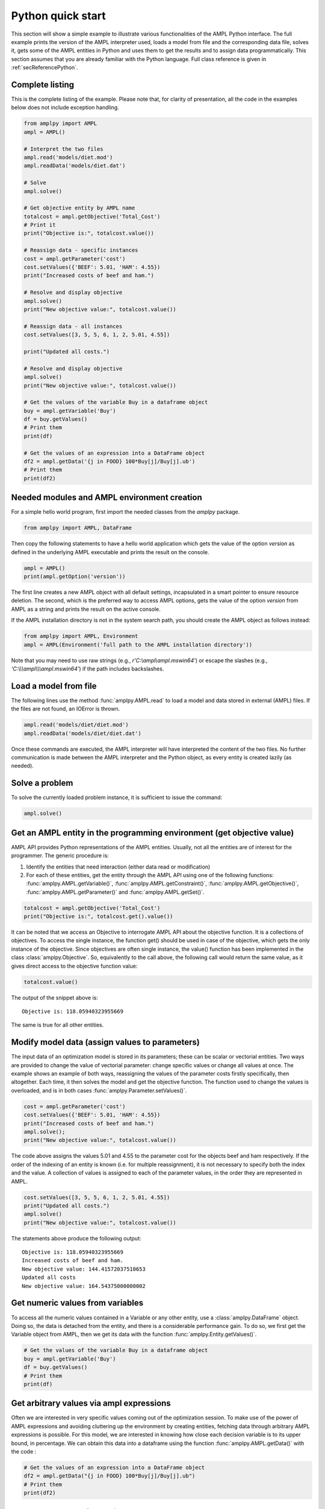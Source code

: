 .. _secPythonQuickStart:

Python quick start
==================

This section will show a simple example to illustrate various functionalities of the AMPL Python interface.
The full example prints the version of the AMPL interpreter used, loads a model from file and the corresponding
data file, solves it, gets some of the AMPL entities in Python and uses them to get the results and to assign data
programmatically. This section assumes that you are already familiar with the Python language.
Full class reference is given in :ref:`secReferencePython`.


Complete listing
----------------

This is the complete listing of the example. Please note that, for clarity of presentation,
all the code in the examples below does not include exception handling.

.. code-block:: python

  from amplpy import AMPL
  ampl = AMPL()

  # Interpret the two files
  ampl.read('models/diet.mod')
  ampl.readData('models/diet.dat')

  # Solve
  ampl.solve()

  # Get objective entity by AMPL name
  totalcost = ampl.getObjective('Total_Cost')
  # Print it
  print("Objective is:", totalcost.value())

  # Reassign data - specific instances
  cost = ampl.getParameter('cost')
  cost.setValues({'BEEF': 5.01, 'HAM': 4.55})
  print("Increased costs of beef and ham.")

  # Resolve and display objective
  ampl.solve()
  print("New objective value:", totalcost.value())

  # Reassign data - all instances
  cost.setValues([3, 5, 5, 6, 1, 2, 5.01, 4.55])

  print("Updated all costs.")

  # Resolve and display objective
  ampl.solve()
  print("New objective value:", totalcost.value())

  # Get the values of the variable Buy in a dataframe object
  buy = ampl.getVariable('Buy')
  df = buy.getValues()
  # Print them
  print(df)

  # Get the values of an expression into a DataFrame object
  df2 = ampl.getData('{j in FOOD} 100*Buy[j]/Buy[j].ub')
  # Print them
  print(df2)

Needed modules and AMPL environment creation
--------------------------------------------

For a simple hello world program, first import the needed classes from the `amplpy` package.

.. code-block:: python

  from amplpy import AMPL, DataFrame

Then copy the following statements to have a hello world application which gets the value
of the option `version` as defined in the underlying AMPL executable and prints the result
on the console.

.. code-block:: python

   ampl = AMPL()
   print(ampl.getOption('version'))


The first line creates a new AMPL object with all default settings, incapsulated in a smart pointer to ensure resource deletion.
The second, which is the preferred way to access AMPL options, gets the value of the option
`version` from AMPL as a string and prints the result on the active console.


If the AMPL installation directory is not in the system search path, you should create
the AMPL object as follows instead:

.. code-block:: python

   from amplpy import AMPL, Environment
   ampl = AMPL(Environment('full path to the AMPL installation directory'))

Note that you may need to use raw strings (e.g., `r'C:\\ampl\\ampl.mswin64'`) or escape the slashes (e.g., `'C:\\\\\\ampl\\\\\\ampl.mswin64'`) if the path includes backslashes.


Load a model from file
----------------------

The following lines use the method :func:`amplpy.AMPL.read` to load a model and data stored in external (AMPL) files.
If the files are not found, an IOError is thrown.

.. code-block:: python

   ampl.read('models/diet/diet.mod')
   ampl.readData('models/diet/diet.dat')

Once these commands are executed, the AMPL interpreter will have interpreted the content of the two files.
No further communication is made between the AMPL interpreter and the Python object, as every entity is created lazily (as needed).

Solve a problem
---------------

To solve the currently loaded problem instance, it is sufficient to issue the command:

.. code-block:: python

   ampl.solve()


Get an AMPL entity in the programming environment (get objective value)
-----------------------------------------------------------------------

AMPL API provides Python representations of the AMPL entities. Usually, not all the entities are
of interest for the programmer. The generic procedure is:

1. Identify the entities that need interaction (either data read or modification)
2. For each of these entities, get the entity through the AMPL API using one of the
   following functions: :func:`amplpy.AMPL.getVariable()`,
   :func:`amplpy.AMPL.getConstraint()`, :func:`amplpy.AMPL.getObjective()`,
   :func:`amplpy.AMPL.getParameter()` and :func:`amplpy.AMPL.getSet()`.


.. code-block:: python

    totalcost = ampl.getObjective('Total_Cost')
    print("Objective is:", totalcost.get().value())

It can be noted that we access an Objective to interrogate AMPL API about the objective function.
It is a collections of objectives. To access the single instance, the function get() should be used in
case of the objective, which gets the only instance of the objective.
Since objectives are often single instance, the value() function has been implemented in the class  :class:`amplpy.Objective`.
So, equivalently to the call above, the following call would return the same value, as it gives direct access
to the objective function value:

.. code-block:: python

   totalcost.value()

The output of the snippet above is::

   Objective is: 118.05940323955669

The same is true for all other entities.

Modify model data (assign values to parameters)
-----------------------------------------------

The input data of an optimization model is stored in its parameters; these can be scalar or vectorial entities.
Two ways are provided to change the value of vectorial parameter: change specific values or change all values at
once. The example shows an example of both ways, reassigning the values of the parameter costs firstly specifically,
then altogether. Each time, it then solves the model and get the objective function. The function used to change the
values is overloaded, and is in both cases :func:`amplpy.Parameter.setValues()`.

.. code-block:: python

   cost = ampl.getParameter('cost')
   cost.setValues({'BEEF': 5.01, 'HAM': 4.55})
   print("Increased costs of beef and ham.")
   ampl.solve();
   print("New objective value:", totalcost.value())

The code above assigns the values 5.01 and 4.55 to the parameter cost for the objects beef and ham respectively.
If the order of the indexing of an entity is known (i.e. for multiple reassignment), it is not necessary to specify
both the index and the value. A collection of values is assigned to each of the parameter values, in the order they are represented in AMPL.

.. code-block:: python

   cost.setValues([3, 5, 5, 6, 1, 2, 5.01, 4.55])
   print("Updated all costs.")
   ampl.solve()
   print("New objective value:", totalcost.value())

The statements above produce the following output::

   Objective is: 118.05940323955669
   Increased costs of beef and ham.
   New objective value: 144.41572037510653
   Updated all costs
   New objective value: 164.54375000000002

Get numeric values from variables
---------------------------------

To access all the numeric values contained in a Variable or any other entity, use a :class:`amplpy.DataFrame` object. Doing so, the data is detached from
the entity, and there is a considerable performance gain. To do so, we first get the Variable object from AMPL, then we get its data with the function :func:`amplpy.Entity.getValues()`.

.. code-block:: python

   # Get the values of the variable Buy in a dataframe object
   buy = ampl.getVariable('Buy')
   df = buy.getValues()
   # Print them
   print(df)


Get arbitrary values via ampl expressions
-----------------------------------------

Often we are interested in very specific values coming out of the optimization session. To make use of the power of AMPL expressions and avoiding
cluttering up the environment by creating entities, fetching data through arbitrary AMPL expressions is possible. For this model, we are interested
in knowing how close each decision variable is to its upper bound, in percentage.
We can obtain this data into a dataframe using the function :func:`amplpy.AMPL.getData()` with the code :

.. code-block:: python

  # Get the values of an expression into a DataFrame object
  df2 = ampl.getData("{j in FOOD} 100*Buy[j]/Buy[j].ub")
  # Print them
  print(df2)


Delete the AMPL object to free the resources
-----------------------------------------------------

It is good practice to make sure that the AMPL object is closed and all its resources released when it is not needed any more.
All the internal resources are automatically deallocated by the destructor of the AMPL object, so it is suggested to keep it stored
by value.
